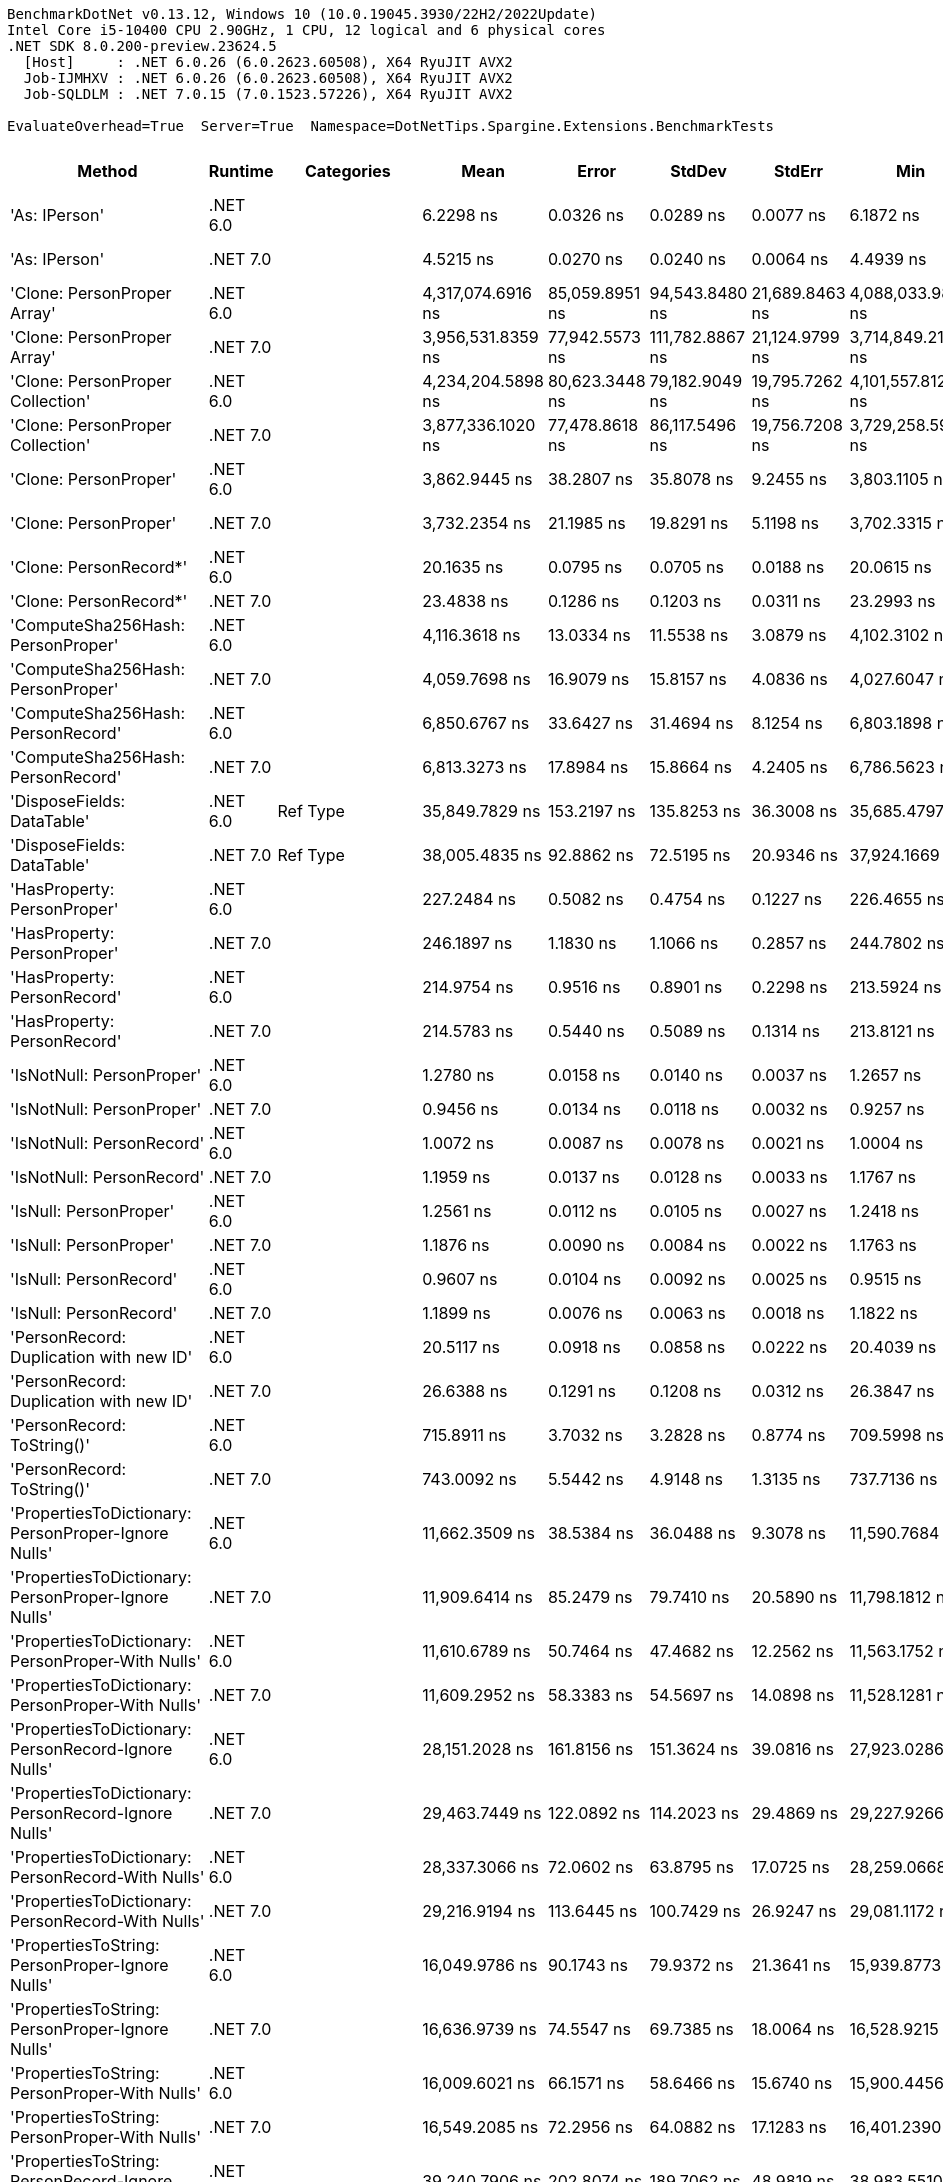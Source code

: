 ....
BenchmarkDotNet v0.13.12, Windows 10 (10.0.19045.3930/22H2/2022Update)
Intel Core i5-10400 CPU 2.90GHz, 1 CPU, 12 logical and 6 physical cores
.NET SDK 8.0.200-preview.23624.5
  [Host]     : .NET 6.0.26 (6.0.2623.60508), X64 RyuJIT AVX2
  Job-IJMHXV : .NET 6.0.26 (6.0.2623.60508), X64 RyuJIT AVX2
  Job-SQLDLM : .NET 7.0.15 (7.0.1523.57226), X64 RyuJIT AVX2

EvaluateOverhead=True  Server=True  Namespace=DotNetTips.Spargine.Extensions.BenchmarkTests  
....
[options="header"]
|===
|Method                                                |Runtime   |Categories          |Mean               |Error           |StdDev           |StdErr          |Min                |Q1                 |Median             |Q3                 |Max                |Op/s             |CI99.9% Margin  |Iterations  |Kurtosis  |MValue  |Skewness  |Rank  |LogicalGroup  |Baseline  |Code Size  |Allocated  
|'As: IPerson'                                         |.NET 6.0  |                    |          6.2298 ns|       0.0326 ns|        0.0289 ns|       0.0077 ns|          6.1872 ns|          6.2047 ns|          6.2298 ns|          6.2444 ns|          6.2784 ns|    160,520,080.6|       0.0326 ns|       14.00|     1.772|   2.000|    0.1373|     8|*             |No        |      217 B|          -
|'As: IPerson'                                         |.NET 7.0  |                    |          4.5215 ns|       0.0270 ns|        0.0240 ns|       0.0064 ns|          4.4939 ns|          4.5021 ns|          4.5122 ns|          4.5368 ns|          4.5750 ns|    221,164,592.3|       0.0270 ns|       14.00|     2.287|   2.000|    0.6829|     5|*             |No        |      698 B|          -
|'Clone: PersonProper Array'                           |.NET 6.0  |                    |  4,317,074.6916 ns|  85,059.8951 ns|   94,543.8480 ns|  21,689.8463 ns|  4,088,033.9844 ns|  4,267,727.3438 ns|  4,333,875.3906 ns|  4,384,702.7344 ns|  4,454,093.3594 ns|            231.6|  85,059.8951 ns|       19.00|     2.927|   2.000|   -0.8456|    45|*             |No        |      961 B|  1957601 B
|'Clone: PersonProper Array'                           |.NET 7.0  |                    |  3,956,531.8359 ns|  77,942.5573 ns|  111,782.8867 ns|  21,124.9799 ns|  3,714,849.2188 ns|  3,868,859.7656 ns|  3,973,057.8125 ns|  4,022,622.0703 ns|  4,168,554.6875 ns|            252.7|  77,942.5573 ns|       28.00|     2.323|   2.000|   -0.2198|    44|*             |No        |    2,771 B|  1961946 B
|'Clone: PersonProper Collection'                      |.NET 6.0  |                    |  4,234,204.5898 ns|  80,623.3448 ns|   79,182.9049 ns|  19,795.7262 ns|  4,101,557.8125 ns|  4,187,826.5625 ns|  4,231,848.4375 ns|  4,274,685.9375 ns|  4,386,961.7188 ns|            236.2|  80,623.3448 ns|       16.00|     2.123|   2.000|    0.1836|    45|*             |No        |      261 B|  1947089 B
|'Clone: PersonProper Collection'                      |.NET 7.0  |                    |  3,877,336.1020 ns|  77,478.8618 ns|   86,117.5496 ns|  19,756.7208 ns|  3,729,258.5938 ns|  3,818,590.6250 ns|  3,873,298.4375 ns|  3,936,063.6719 ns|  4,045,554.6875 ns|            257.9|  77,478.8618 ns|       19.00|     2.267|   2.000|    0.2244|    44|*             |No        |    1,474 B|  1943430 B
|'Clone: PersonProper'                                 |.NET 6.0  |                    |      3,862.9445 ns|      38.2807 ns|       35.8078 ns|       9.2455 ns|      3,803.1105 ns|      3,833.1924 ns|      3,871.6911 ns|      3,884.5894 ns|      3,915.8859 ns|        258,869.9|      38.2807 ns|       15.00|     1.636|   2.000|   -0.0782|    29|*             |No        |      261 B|     1846 B
|'Clone: PersonProper'                                 |.NET 7.0  |                    |      3,732.2354 ns|      21.1985 ns|       19.8291 ns|       5.1198 ns|      3,702.3315 ns|      3,711.9131 ns|      3,731.4114 ns|      3,746.6036 ns|      3,761.3224 ns|        267,935.9|      21.1985 ns|       15.00|     1.478|   2.000|   -0.0999|    28|*             |No        |    1,474 B|     1806 B
|'Clone: PersonRecord*'                                |.NET 6.0  |                    |         20.1635 ns|       0.0795 ns|        0.0705 ns|       0.0188 ns|         20.0615 ns|         20.1260 ns|         20.1404 ns|         20.1898 ns|         20.3114 ns|     49,594,591.4|       0.0795 ns|       14.00|     2.875|   2.000|    0.9432|    11|*             |No        |      212 B|       88 B
|'Clone: PersonRecord*'                                |.NET 7.0  |                    |         23.4838 ns|       0.1286 ns|        0.1203 ns|       0.0311 ns|         23.2993 ns|         23.3954 ns|         23.4765 ns|         23.5581 ns|         23.6989 ns|     42,582,573.1|       0.1286 ns|       15.00|     1.780|   2.000|    0.0438|    13|*             |No        |      214 B|       88 B
|'ComputeSha256Hash: PersonProper'                     |.NET 6.0  |                    |      4,116.3618 ns|      13.0334 ns|       11.5538 ns|       3.0879 ns|      4,102.3102 ns|      4,106.9323 ns|      4,116.0156 ns|      4,120.8393 ns|      4,141.1919 ns|        242,933.0|      13.0334 ns|       14.00|     2.401|   2.000|    0.5888|    31|*             |No        |      527 B|     2520 B
|'ComputeSha256Hash: PersonProper'                     |.NET 7.0  |                    |      4,059.7698 ns|      16.9079 ns|       15.8157 ns|       4.0836 ns|      4,027.6047 ns|      4,047.9839 ns|      4,057.2380 ns|      4,070.1828 ns|      4,087.5351 ns|        246,319.4|      16.9079 ns|       15.00|     2.263|   2.000|   -0.0088|    30|*             |No        |      883 B|     2408 B
|'ComputeSha256Hash: PersonRecord'                     |.NET 6.0  |                    |      6,850.6767 ns|      33.6427 ns|       31.4694 ns|       8.1254 ns|      6,803.1898 ns|      6,824.0250 ns|      6,852.2469 ns|      6,877.3922 ns|      6,898.7511 ns|        145,971.0|      33.6427 ns|       15.00|     1.476|   2.000|    0.0039|    32|*             |No        |      527 B|     3904 B
|'ComputeSha256Hash: PersonRecord'                     |.NET 7.0  |                    |      6,813.3273 ns|      17.8984 ns|       15.8664 ns|       4.2405 ns|      6,786.5623 ns|      6,800.4820 ns|      6,817.8482 ns|      6,823.9969 ns|      6,838.2904 ns|        146,771.2|      17.8984 ns|       14.00|     1.610|   2.000|   -0.2257|    32|*             |No        |      883 B|     3912 B
|'DisposeFields: DataTable'                            |.NET 6.0  |Ref Type            |     35,849.7829 ns|     153.2197 ns|      135.8253 ns|      36.3008 ns|     35,685.4797 ns|     35,760.0601 ns|     35,823.0804 ns|     35,887.5443 ns|     36,127.9175 ns|         27,894.2|     153.2197 ns|       14.00|     2.206|   2.000|    0.7128|    39|*             |No        |    1,483 B|     9889 B
|'DisposeFields: DataTable'                            |.NET 7.0  |Ref Type            |     38,005.4835 ns|      92.8862 ns|       72.5195 ns|      20.9346 ns|     37,924.1669 ns|     37,947.6501 ns|     37,985.0922 ns|     38,038.1668 ns|     38,141.9769 ns|         26,312.0|      92.8862 ns|       12.00|     1.964|   2.000|    0.6742|    40|*             |No        |    1,411 B|     9890 B
|'HasProperty: PersonProper'                           |.NET 6.0  |                    |        227.2484 ns|       0.5082 ns|        0.4754 ns|       0.1227 ns|        226.4655 ns|        226.9707 ns|        227.1758 ns|        227.5364 ns|        228.2575 ns|      4,400,470.4|       0.5082 ns|       15.00|     2.307|   2.000|    0.4231|    16|*             |No        |      349 B|      256 B
|'HasProperty: PersonProper'                           |.NET 7.0  |                    |        246.1897 ns|       1.1830 ns|        1.1066 ns|       0.2857 ns|        244.7802 ns|        245.3961 ns|        245.8487 ns|        246.7234 ns|        248.5087 ns|      4,061,908.0|       1.1830 ns|       15.00|     2.256|   2.000|    0.7532|    17|*             |No        |      472 B|      256 B
|'HasProperty: PersonRecord'                           |.NET 6.0  |                    |        214.9754 ns|       0.9516 ns|        0.8901 ns|       0.2298 ns|        213.5924 ns|        214.2427 ns|        214.9907 ns|        215.6859 ns|        216.4127 ns|      4,651,694.1|       0.9516 ns|       15.00|     1.575|   2.000|   -0.0652|    15|*             |No        |      349 B|      216 B
|'HasProperty: PersonRecord'                           |.NET 7.0  |                    |        214.5783 ns|       0.5440 ns|        0.5089 ns|       0.1314 ns|        213.8121 ns|        214.2269 ns|        214.5435 ns|        214.9622 ns|        215.3556 ns|      4,660,303.9|       0.5440 ns|       15.00|     1.605|   2.000|   -0.0360|    15|*             |No        |      472 B|      216 B
|'IsNotNull: PersonProper'                             |.NET 6.0  |                    |          1.2780 ns|       0.0158 ns|        0.0140 ns|       0.0037 ns|          1.2657 ns|          1.2676 ns|          1.2709 ns|          1.2851 ns|          1.3146 ns|    782,494,653.5|       0.0158 ns|       14.00|     3.642|   2.000|    1.1960|     4|*             |No        |       53 B|          -
|'IsNotNull: PersonProper'                             |.NET 7.0  |                    |          0.9456 ns|       0.0134 ns|        0.0118 ns|       0.0032 ns|          0.9257 ns|          0.9380 ns|          0.9448 ns|          0.9537 ns|          0.9665 ns|  1,057,502,185.9|       0.0134 ns|       14.00|     1.783|   2.000|    0.0077|     1|*             |No        |       51 B|          -
|'IsNotNull: PersonRecord'                             |.NET 6.0  |                    |          1.0072 ns|       0.0087 ns|        0.0078 ns|       0.0021 ns|          1.0004 ns|          1.0022 ns|          1.0040 ns|          1.0073 ns|          1.0257 ns|    992,884,645.9|       0.0087 ns|       14.00|     3.000|   2.000|    1.2113|     2|*             |No        |       53 B|          -
|'IsNotNull: PersonRecord'                             |.NET 7.0  |                    |          1.1959 ns|       0.0137 ns|        0.0128 ns|       0.0033 ns|          1.1767 ns|          1.1879 ns|          1.1929 ns|          1.2028 ns|          1.2196 ns|    836,198,014.5|       0.0137 ns|       15.00|     2.032|   2.000|    0.5669|     3|*             |No        |       51 B|          -
|'IsNull: PersonProper'                                |.NET 6.0  |                    |          1.2561 ns|       0.0112 ns|        0.0105 ns|       0.0027 ns|          1.2418 ns|          1.2466 ns|          1.2567 ns|          1.2624 ns|          1.2771 ns|    796,113,533.6|       0.0112 ns|       15.00|     1.954|   2.000|    0.3575|     4|*             |No        |       53 B|          -
|'IsNull: PersonProper'                                |.NET 7.0  |                    |          1.1876 ns|       0.0090 ns|        0.0084 ns|       0.0022 ns|          1.1763 ns|          1.1813 ns|          1.1847 ns|          1.1940 ns|          1.2024 ns|    842,062,180.1|       0.0090 ns|       15.00|     1.638|   2.000|    0.3848|     3|*             |No        |       51 B|          -
|'IsNull: PersonRecord'                                |.NET 6.0  |                    |          0.9607 ns|       0.0104 ns|        0.0092 ns|       0.0025 ns|          0.9515 ns|          0.9537 ns|          0.9574 ns|          0.9648 ns|          0.9823 ns|  1,040,865,117.9|       0.0104 ns|       14.00|     2.808|   2.000|    1.0062|     1|*             |No        |       53 B|          -
|'IsNull: PersonRecord'                                |.NET 7.0  |                    |          1.1899 ns|       0.0076 ns|        0.0063 ns|       0.0018 ns|          1.1822 ns|          1.1853 ns|          1.1874 ns|          1.1936 ns|          1.2037 ns|    840,438,298.6|       0.0076 ns|       13.00|     2.434|   2.000|    0.7840|     3|*             |No        |       51 B|          -
|'PersonRecord: Duplication with new ID'               |.NET 6.0  |                    |         20.5117 ns|       0.0918 ns|        0.0858 ns|       0.0222 ns|         20.4039 ns|         20.4480 ns|         20.4871 ns|         20.5601 ns|         20.6900 ns|     48,752,613.7|       0.0918 ns|       15.00|     2.010|   2.000|    0.4415|    12|*             |No        |      234 B|       88 B
|'PersonRecord: Duplication with new ID'               |.NET 7.0  |                    |         26.6388 ns|       0.1291 ns|        0.1208 ns|       0.0312 ns|         26.3847 ns|         26.5546 ns|         26.6362 ns|         26.7261 ns|         26.8705 ns|     37,539,220.5|       0.1291 ns|       15.00|     2.492|   2.000|   -0.1443|    14|*             |No        |      236 B|       88 B
|'PersonRecord: ToString()'                            |.NET 6.0  |                    |        715.8911 ns|       3.7032 ns|        3.2828 ns|       0.8774 ns|        709.5998 ns|        714.2700 ns|        715.1452 ns|        717.7903 ns|        722.9789 ns|      1,396,860.6|       3.7032 ns|       14.00|     2.762|   2.000|    0.2513|    20|*             |No        |      342 B|     2176 B
|'PersonRecord: ToString()'                            |.NET 7.0  |                    |        743.0092 ns|       5.5442 ns|        4.9148 ns|       1.3135 ns|        737.7136 ns|        739.8189 ns|        741.4308 ns|        743.6466 ns|        754.9851 ns|      1,345,878.4|       5.5442 ns|       14.00|     3.128|   2.000|    1.1447|    21|*             |No        |      362 B|     2120 B
|'PropertiesToDictionary: PersonProper-Ignore Nulls'   |.NET 6.0  |                    |     11,662.3509 ns|      38.5384 ns|       36.0488 ns|       9.3078 ns|     11,590.7684 ns|     11,646.0815 ns|     11,667.9321 ns|     11,692.1181 ns|     11,709.9854 ns|         85,746.0|      38.5384 ns|       15.00|     2.026|   2.000|   -0.5835|    33|*             |No        |    2,496 B|    15976 B
|'PropertiesToDictionary: PersonProper-Ignore Nulls'   |.NET 7.0  |                    |     11,909.6414 ns|      85.2479 ns|       79.7410 ns|      20.5890 ns|     11,798.1812 ns|     11,841.3078 ns|     11,906.8726 ns|     11,969.2932 ns|     12,071.3287 ns|         83,965.6|      85.2479 ns|       15.00|     1.930|   2.000|    0.3026|    34|*             |No        |    3,091 B|    15968 B
|'PropertiesToDictionary: PersonProper-With Nulls'     |.NET 6.0  |                    |     11,610.6789 ns|      50.7464 ns|       47.4682 ns|      12.2562 ns|     11,563.1752 ns|     11,567.5812 ns|     11,597.1321 ns|     11,634.5284 ns|     11,709.8106 ns|         86,127.6|      50.7464 ns|       15.00|     2.354|   2.000|    0.7553|    33|*             |No        |    2,493 B|    15968 B
|'PropertiesToDictionary: PersonProper-With Nulls'     |.NET 7.0  |                    |     11,609.2952 ns|      58.3383 ns|       54.5697 ns|      14.0898 ns|     11,528.1281 ns|     11,563.8695 ns|     11,615.0497 ns|     11,640.3191 ns|     11,722.7722 ns|         86,137.9|      58.3383 ns|       15.00|     2.170|   2.000|    0.2548|    33|*             |No        |    3,088 B|    15968 B
|'PropertiesToDictionary: PersonRecord-Ignore Nulls'   |.NET 6.0  |                    |     28,151.2028 ns|     161.8156 ns|      151.3624 ns|      39.0816 ns|     27,923.0286 ns|     28,048.4375 ns|     28,126.0468 ns|     28,240.9866 ns|     28,423.2513 ns|         35,522.5|     161.8156 ns|       15.00|     1.799|   2.000|    0.2783|    37|*             |No        |    2,496 B|    42129 B
|'PropertiesToDictionary: PersonRecord-Ignore Nulls'   |.NET 7.0  |                    |     29,463.7449 ns|     122.0892 ns|      114.2023 ns|      29.4869 ns|     29,227.9266 ns|     29,390.3809 ns|     29,468.2098 ns|     29,524.8322 ns|     29,720.7611 ns|         33,940.0|     122.0892 ns|       15.00|     3.127|   2.000|    0.1817|    38|*             |No        |    3,091 B|    42130 B
|'PropertiesToDictionary: PersonRecord-With Nulls'     |.NET 6.0  |                    |     28,337.3066 ns|      72.0602 ns|       63.8795 ns|      17.0725 ns|     28,259.0668 ns|     28,287.6457 ns|     28,317.5140 ns|     28,395.7939 ns|     28,437.1429 ns|         35,289.2|      72.0602 ns|       14.00|     1.467|   2.000|    0.4420|    37|*             |No        |    2,493 B|    42129 B
|'PropertiesToDictionary: PersonRecord-With Nulls'     |.NET 7.0  |                    |     29,216.9194 ns|     113.6445 ns|      100.7429 ns|      26.9247 ns|     29,081.1172 ns|     29,125.0603 ns|     29,225.0565 ns|     29,264.0205 ns|     29,440.8279 ns|         34,226.7|     113.6445 ns|       14.00|     2.495|   2.000|    0.3732|    38|*             |No        |    3,088 B|    42130 B
|'PropertiesToString: PersonProper-Ignore Nulls'       |.NET 6.0  |                    |     16,049.9786 ns|      90.1743 ns|       79.9372 ns|      21.3641 ns|     15,939.8773 ns|     15,992.2440 ns|     16,038.4445 ns|     16,081.3614 ns|     16,198.7000 ns|         62,305.4|      90.1743 ns|       14.00|     2.055|   2.000|    0.5046|    35|*             |No        |      454 B|    27648 B
|'PropertiesToString: PersonProper-Ignore Nulls'       |.NET 7.0  |                    |     16,636.9739 ns|      74.5547 ns|       69.7385 ns|      18.0064 ns|     16,528.9215 ns|     16,598.0896 ns|     16,616.9434 ns|     16,682.2586 ns|     16,768.6951 ns|         60,107.1|      74.5547 ns|       15.00|     1.925|   2.000|    0.2290|    36|*             |No        |      462 B|    27832 B
|'PropertiesToString: PersonProper-With Nulls'         |.NET 6.0  |                    |     16,009.6021 ns|      66.1571 ns|       58.6466 ns|      15.6740 ns|     15,900.4456 ns|     15,977.1164 ns|     16,000.5539 ns|     16,045.8000 ns|     16,127.3987 ns|         62,462.5|      66.1571 ns|       14.00|     2.358|   2.000|    0.1857|    35|*             |No        |      452 B|    27768 B
|'PropertiesToString: PersonProper-With Nulls'         |.NET 7.0  |                    |     16,549.2085 ns|      72.2956 ns|       64.0882 ns|      17.1283 ns|     16,401.2390 ns|     16,521.3020 ns|     16,547.6974 ns|     16,583.5815 ns|     16,668.3746 ns|         60,425.9|      72.2956 ns|       14.00|     3.131|   2.000|   -0.3907|    36|*             |No        |      460 B|    27704 B
|'PropertiesToString: PersonRecord-Ignore Nulls'       |.NET 6.0  |                    |     39,240.7906 ns|     202.8074 ns|      189.7062 ns|      48.9819 ns|     38,983.5510 ns|     39,100.0641 ns|     39,229.1687 ns|     39,373.8647 ns|     39,611.1328 ns|         25,483.7|     202.8074 ns|       15.00|     1.959|   2.000|    0.4055|    42|*             |No        |      454 B|    82474 B
|'PropertiesToString: PersonRecord-Ignore Nulls'       |.NET 7.0  |                    |     41,738.5199 ns|     246.8553 ns|      230.9086 ns|      59.6203 ns|     41,356.4117 ns|     41,605.2124 ns|     41,700.9186 ns|     41,878.0884 ns|     42,200.7599 ns|         23,958.7|     246.8553 ns|       15.00|     2.216|   2.000|    0.3158|    43|*             |No        |      462 B|    81235 B
|'PropertiesToString: PersonRecord-With Nulls'         |.NET 6.0  |                    |     38,600.5646 ns|     144.9560 ns|      128.4997 ns|      34.3430 ns|     38,392.0166 ns|     38,513.0463 ns|     38,598.9624 ns|     38,701.1917 ns|     38,807.7698 ns|         25,906.4|     144.9560 ns|       14.00|     1.705|   2.000|    0.0698|    41|*             |No        |      108 B|    82294 B
|'PropertiesToString: PersonRecord-With Nulls'         |.NET 7.0  |                    |     41,311.6439 ns|     248.9711 ns|      232.8878 ns|      60.1314 ns|     41,035.5286 ns|     41,127.1301 ns|     41,241.4856 ns|     41,427.4719 ns|     41,803.7964 ns|         24,206.3|     248.9711 ns|       15.00|     2.056|   2.000|    0.6165|    43|*             |No        |      460 B|    80899 B
|'StripNull: PersonProper'                             |.NET 6.0  |                    |          8.3609 ns|       0.0310 ns|        0.0275 ns|       0.0073 ns|          8.3270 ns|          8.3415 ns|          8.3562 ns|          8.3768 ns|          8.4243 ns|    119,604,656.6|       0.0310 ns|       14.00|     2.604|   2.000|    0.7976|    10|*             |No        |      135 B|          -
|'StripNull: PersonProper'                             |.NET 7.0  |                    |          8.4491 ns|       0.0414 ns|        0.0387 ns|       0.0100 ns|          8.4045 ns|          8.4155 ns|          8.4392 ns|          8.4746 ns|          8.5207 ns|    118,356,223.4|       0.0414 ns|       15.00|     1.749|   2.000|    0.5434|    10|*             |No        |      138 B|          -
|'Testing Param for Null: != null'                     |.NET 6.0  |Ref Type            |          5.3503 ns|       0.0339 ns|        0.0317 ns|       0.0082 ns|          5.3135 ns|          5.3225 ns|          5.3443 ns|          5.3687 ns|          5.4147 ns|    186,905,269.3|       0.0339 ns|       15.00|     2.099|   2.000|    0.5130|     6|*             |No        |       92 B|       24 B
|'Testing Param for Null: != null'                     |.NET 7.0  |Ref Type            |          7.3186 ns|       0.0490 ns|        0.0458 ns|       0.0118 ns|          7.2398 ns|          7.2910 ns|          7.3037 ns|          7.3505 ns|          7.3981 ns|    136,637,800.2|       0.0490 ns|       15.00|     2.041|   2.000|    0.2033|     9|*             |No        |       93 B|       24 B
|'Testing Param for Null: Validate.TryValidateNull()'  |.NET 6.0  |Ref Type            |          5.9198 ns|       0.0304 ns|        0.0284 ns|       0.0073 ns|          5.8833 ns|          5.8964 ns|          5.9161 ns|          5.9380 ns|          5.9779 ns|    168,924,338.0|       0.0304 ns|       15.00|     2.098|   2.000|    0.5909|     7|*             |No        |       92 B|       24 B
|'Testing Param for Null: Validate.TryValidateNull()'  |.NET 7.0  |Ref Type            |          7.2766 ns|       0.0624 ns|        0.0584 ns|       0.0151 ns|          7.1926 ns|          7.2364 ns|          7.2701 ns|          7.3135 ns|          7.4074 ns|    137,427,156.0|       0.0624 ns|       15.00|     2.397|   2.000|    0.4693|     9|*             |No        |       93 B|       24 B
|'ToJson: PersonProper - JsonSerializerOptions'        |.NET 6.0  |Serialization,JSON  |      1,081.3784 ns|       5.5117 ns|        5.1556 ns|       1.3312 ns|      1,075.1741 ns|      1,077.2156 ns|      1,080.7333 ns|      1,084.5334 ns|      1,091.4967 ns|        924,745.6|       5.5117 ns|       15.00|     1.916|   2.000|    0.6101|    24|*             |No        |      492 B|      808 B
|'ToJson: PersonProper - JsonSerializerOptions'        |.NET 7.0  |Serialization,JSON  |        968.1005 ns|       4.9862 ns|        4.6641 ns|       1.2043 ns|        958.2160 ns|        966.2818 ns|        968.5575 ns|        971.2984 ns|        976.0434 ns|      1,032,950.6|       4.9862 ns|       15.00|     2.416|   2.000|   -0.2702|    22|*             |No        |      876 B|      776 B
|'ToJson: PersonProper'                                |.NET 6.0  |Serialization,JSON  |      1,084.0696 ns|       3.7381 ns|        3.4967 ns|       0.9028 ns|      1,079.5725 ns|      1,081.1477 ns|      1,083.5897 ns|      1,087.0071 ns|      1,090.5548 ns|        922,450.0|       3.7381 ns|       15.00|     1.559|   2.000|    0.2785|    24|*             |No        |      393 B|      832 B
|'ToJson: PersonProper'                                |.NET 7.0  |Serialization,JSON  |      1,056.0254 ns|       2.5969 ns|        2.3021 ns|       0.6153 ns|      1,051.8689 ns|      1,055.2827 ns|      1,056.1232 ns|      1,057.4153 ns|      1,059.4151 ns|        946,946.9|       2.5969 ns|       14.00|     2.171|   2.000|   -0.3891|    23|*             |No        |      662 B|      808 B
|'ToJson: PersonRecord'                                |.NET 6.0  |Serialization,JSON  |      2,470.8542 ns|       9.3626 ns|        8.2997 ns|       2.2182 ns|      2,460.7172 ns|      2,464.5001 ns|      2,469.1282 ns|      2,477.0464 ns|      2,487.9305 ns|        404,718.3|       9.3626 ns|       14.00|     2.036|   2.000|    0.5455|    26|*             |No        |      393 B|     1976 B
|'ToJson: PersonRecord'                                |.NET 7.0  |Serialization,JSON  |      2,539.6157 ns|      11.1710 ns|        9.3283 ns|       2.5872 ns|      2,523.5832 ns|      2,532.2250 ns|      2,539.5672 ns|      2,545.4651 ns|      2,560.3172 ns|        393,760.4|      11.1710 ns|       13.00|     2.773|   2.000|    0.3504|    27|*             |No        |      662 B|     1968 B
|'TryDispose: PersonProper'                            |.NET 6.0  |Ref Type            |        397.3344 ns|       2.0281 ns|        1.7979 ns|       0.4805 ns|        393.2945 ns|        397.5474 ns|        397.7885 ns|        398.3190 ns|        399.4482 ns|      2,516,771.7|       2.0281 ns|       14.00|     3.182|   2.000|   -1.1958|    18|*             |No        |    1,307 B|     2920 B
|'TryDispose: PersonProper'                            |.NET 7.0  |Ref Type            |        521.2800 ns|       2.3621 ns|        2.0940 ns|       0.5596 ns|        517.6214 ns|        520.4792 ns|        521.0345 ns|        521.8896 ns|        525.0536 ns|      1,918,354.7|       2.3621 ns|       14.00|     2.321|   2.000|    0.3025|    19|*             |No        |    1,345 B|     2920 B
|FromJson                                              |.NET 6.0  |                    |      2,493.4734 ns|      12.1083 ns|       11.3261 ns|       2.9244 ns|      2,473.1384 ns|      2,487.0853 ns|      2,492.2382 ns|      2,500.4820 ns|      2,514.6057 ns|        401,047.0|      12.1083 ns|       15.00|     2.061|   2.000|    0.0120|    26|*             |No        |      253 B|     1022 B
|FromJson                                              |.NET 7.0  |                    |      2,369.1451 ns|      17.8827 ns|       16.7275 ns|       4.3190 ns|      2,341.7038 ns|      2,360.1627 ns|      2,368.4849 ns|      2,380.6198 ns|      2,404.9500 ns|        422,093.2|      17.8827 ns|       15.00|     2.513|   2.000|    0.1687|    25|*             |No        |    1,250 B|     1006 B
|===
